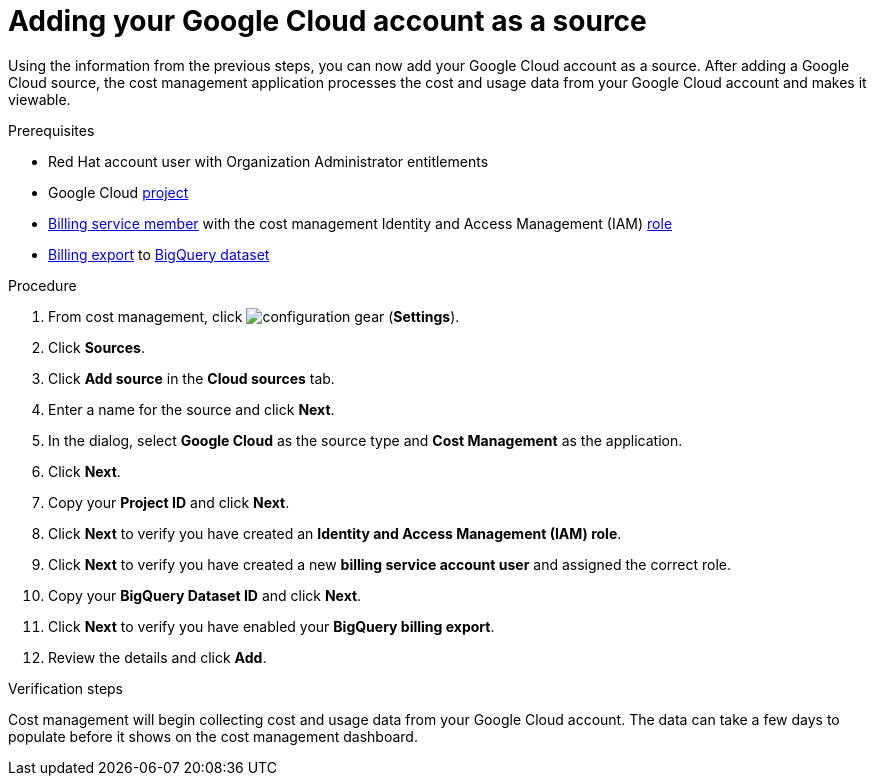 // Module included in the following assemblies:
//
// assembly-adding-gcp-sources.adoc
:_module-type: PROCEDURE
:experimental:

[id="proc_adding-a-gcp-account_{context}"]
= Adding your Google Cloud account as a source

[role="_abstract"]
Using the information from the previous steps, you can now add your Google Cloud account as a source. After adding a Google Cloud source, the cost management application processes the cost and usage data from your Google Cloud account and makes it viewable.

.Prerequisites

* Red Hat account user with Organization Administrator entitlements
* Google Cloud xref:creating-a-project-gcp_{context}[project]
* xref:adding-new-member-with-cost-role-gcp_{context}[Billing service member] with the cost management Identity and Access Management (IAM) xref:creating-iam-role-gcp_{context}[role]
* xref:exporting-billing-data-gcp_{context}[Billing export] to xref:creating-a-dataset-gcp_{context}[BigQuery dataset]

.Procedure

. From cost management, click image:configuration-gear.png[] (*Settings*).
. Click btn:[Sources].
. Click btn:[Add source] in the *Cloud sources* tab.
. Enter a name for the source and click btn:[Next].
. In the dialog, select *Google Cloud* as the source type and *Cost Management* as the application.
. Click *Next*.
. Copy your *Project ID* and click *Next*.
. Click btn:[Next] to verify you have created an *Identity and Access Management (IAM) role*.
. Click btn:[Next] to verify you have created a new *billing service account user* and assigned the correct role.
. Copy your *BigQuery Dataset ID* and click btn:[Next].
. Click btn:[Next] to verify you have enabled your *BigQuery billing export*.
. Review the details and click *Add*.


.Verification steps

Cost management will begin collecting cost and usage data from your Google Cloud account. The data can take a few days to populate before it shows on the cost management dashboard.
